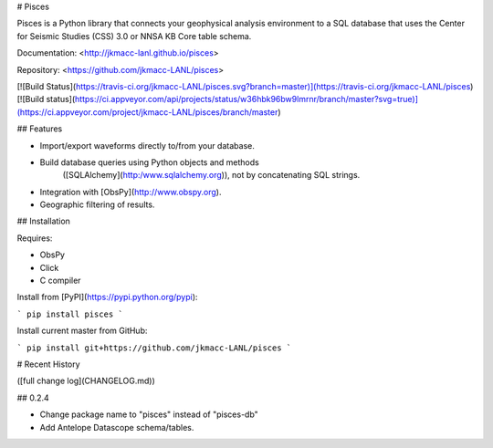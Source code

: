 # Pisces

Pisces is a Python library that connects your geophysical analysis environment
to a SQL database that uses the Center for Seismic Studies (CSS) 3.0 or NNSA KB
Core table schema.

Documentation: <http://jkmacc-lanl.github.io/pisces>

Repository: <https://github.com/jkmacc-LANL/pisces>

[![Build Status](https://travis-ci.org/jkmacc-LANL/pisces.svg?branch=master)](https://travis-ci.org/jkmacc-LANL/pisces)
[![Build status](https://ci.appveyor.com/api/projects/status/w36hbk96bw9lmrnr/branch/master?svg=true)](https://ci.appveyor.com/project/jkmacc-LANL/pisces/branch/master)

## Features

* Import/export waveforms directly to/from your database.  
* Build database queries using Python objects and methods
    ([SQLAlchemy](http:/www.sqlalchemy.org)), not by concatenating SQL strings.
* Integration with [ObsPy](http://www.obspy.org).
* Geographic filtering of results.


## Installation

Requires:

* ObsPy
* Click
* C compiler

Install from [PyPI](https://pypi.python.org/pypi):

```
pip install pisces
```

Install current master from GitHub:

```
pip install git+https://github.com/jkmacc-LANL/pisces
```

# Recent History 

([full change log](CHANGELOG.md))

## 0.2.4

* Change package name to "pisces" instead of "pisces-db"
* Add Antelope Datascope schema/tables.


